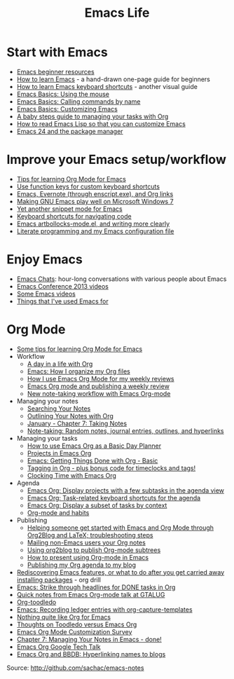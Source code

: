#+TITLE: Emacs Life
#+OPTIONS: toc:nil

* Start with Emacs

# - [[file:blog-posts/2014-04-14-emacs-beginner-resources.org][Emacs beginner resources]]
# - [[file:blog-posts/2013-05-17-how-to-learn-emacs-a-hand-drawn-one-pager-for-beginners.org][How to learn Emacs]] - a hand-drawn one-page guide for beginners
# - [[file:blog-posts/2013-09-02-how-to-learn-emacs-keyboard-shortcuts-a-visual-tutorial-for-newbies.org][How to learn Emacs keyboard shortcuts]] - another visual guide
# - [[file:blog-posts/2014-03-24-emacs-basics-using-mouse.org][Emacs Basics: Using the mouse]]
# - [[file:blog-posts/2014-03-31-emacs-basics-call-commands-name-m-x-tips-better-completion-using-ido-helm.org][Emacs Basics: Calling commands by name]]
# - [[file:blog-posts/2014-04-07-emacs-basics-customizing-emacs.org][Emacs Basics: Customizing Emacs]]
- [[http://sachachua.com/blog/p/27144][Emacs beginner resources]]
- [[http://sachachua.com/blog/p/24836][How to learn Emacs]] - a hand-drawn one-page guide for beginners
- [[http://sachachua.com/blog/p/26006][How to learn Emacs keyboard shortcuts]] - another visual guide
- [[http://sachachua.com/blog/p/27075][Emacs Basics: Using the mouse]]
- [[http://sachachua.com/blog/p/27062][Emacs Basics: Calling commands by name]]
- [[http://sachachua.com/blog/p/27098][Emacs Basics: Customizing Emacs]]
- [[file:baby-steps-org.org][A baby steps guide to managing your tasks with Org]]
- [[file:how-to-read-emacs-lisp.org][How to read Emacs Lisp so that you can customize Emacs]]
- [[http://sachachua.com/blog/2011/01/emacs-24-package-manager/][Emacs 24 and the package manager]]

* Improve your Emacs setup/workflow

- [[file:blog-posts/2014-01-13-tips-learning-org-mode-emacs.org][Tips for learning Org Mode for Emacs]]
- [[http://sachachua.com/blog/2013/03/emacs-use-function-keys-for-custom-keyboard-shortcuts/][Use function keys for custom keyboard shortcuts]]
- [[http://sachachua.com/blog/2014/03/emacs-evernote-enscript-exe-org-links/][Emacs, Evernote (through enscript.exe), and Org links]]
- [[http://sachachua.com/blog/2012/06/making-gnu-emacs-play-well-on-microsoft-windows-7/][Making GNU Emacs play well on Microsoft Windows 7]]
- [[http://sachachua.com/blog/2008/07/yet-another-snippet-mode-for-emacs/][Yet another snippet mode for Emacs]]
- [[http://sachachua.com/blog/2008/07/emacs-keyboard-shortcuts-for-navigating-code/][Keyboard shortcuts for navigating code]]
- [[http://sachachua.com/blog/2011/12/emacs-artbollocks-mode-el-and-writing-more-clearly/][Emacs artbollocks-mode.el, and writing more clearly]]
- [[http://sachachua.com/blog/2012/06/literate-programming-emacs-configuration-file/][Literate programming and my Emacs configuration file]]

* Enjoy Emacs

- [[http://emacslife.com/emacs-chats][Emacs Chats]]: hour-long conversations with various people about Emacs
- [[http://sachachua.com/blog/2013/04/emacs-conference-2013-videos/][Emacs Conference 2013 videos]]
- [[file:videos.org][Some Emacs videos]]
- [[http://sachachua.com/blog/2012/06/things-that-ive-used-emacs-for/][Things that I've used Emacs for]]

* Org Mode

- [[http://sachachua.com/blog/2014/01/tips-learning-org-mode-emacs/][Some tips for learning Org Mode for Emacs]]
- Workflow
    - [[http://sachachua.com/blog/2007/12/a-day-in-a-life-with-org/][A day in a life with Org]]
    - [[http://sachachua.com/blog/2013/08/emacs-how-i-organize-my-org-files/][Emacs: How I organize my Org files]]
    - [[http://sachachua.com/blog/2013/06/how-i-use-emacs-org-mode-for-my-weekly-reviews/][How I use Emacs Org Mode for my weekly reviews]]
    - [[http://sachachua.com/blog/2010/09/emacs-org-mode-and-publishing-a-weekly-review/][Emacs Org mode and publishing a weekly review]]
    - [[http://sachachua.com/blog/2010/09/new-note-taking-workflow-with-emacs-org-mode/][New note-taking workflow with Emacs Org-mode]]
- Managing your notes
    - [[http://sachachua.com/blog/2008/01/searching-your-notes/][Searching Your Notes]]
    - [[http://sachachua.com/blog/2008/01/outlining-your-notes-with-org/][Outlining Your Notes with Org]]
    - [[http://sachachua.com/blog/2008/01/january-chapter-7-taking-notes/][January - Chapter 7: Taking Notes]]
    - [[http://sachachua.com/blog/2008/01/note-taking-random-notes-journal-entries-outlines-and-hyperlinks/][Note-taking: Random notes, journal entries, outlines, and hyperlinks]]
- Managing your tasks
    - [[http://sachachua.com/blog/2007/12/how-to-use-emacs-org-as-a-basic-day-planner/][How to use Emacs Org as a Basic Day Planner]]
    - [[http://sachachua.com/blog/2008/01/projects-in-emacs-org/][Projects in Emacs Org]]
    - [[http://sachachua.com/blog/2007/12/emacs-getting-things-done-with-org-basic/][Emacs: Getting Things Done with Org - Basic]]
    - [[http://sachachua.com/blog/2008/01/tagging-in-org-plus-bonus-code-for-timeclocks-and-tags/][Tagging in Org - plus bonus code for timeclocks and tags!]]
    - [[http://sachachua.com/blog/2007/12/clocking-time-with-emacs-org/][Clocking Time with Emacs Org]]
- Agenda
    - [[http://sachachua.com/blog/2013/01/emacs-org-display-projects-with-a-few-subtasks-in-the-agenda-view/][Emacs Org: Display projects with a few subtasks in the agenda view]]
    - [[http://sachachua.com/blog/2013/01/emacs-org-task-related-keyboard-shortcuts-agenda/][Emacs Org: Task-related keyboard shortcuts for the agenda]]
    - [[http://sachachua.com/blog/2012/12/emacs-org-display-subset-tasks-context/][Emacs Org: Display a subset of tasks by context]]
    - [[http://sachachua.com/blog/2012/05/org-mode-and-habits/][Org-mode and habits]]
- Publishing
    - [[http://sachachua.com/blog/2013/08/helping-someone-get-started-with-emacs-and-org-mode-through-org2blog-troubleshooting-steps/][Helping someone get started with Emacs and Org Mode through Org2Blog and LaTeX; troubleshooting steps]]
    - [[http://sachachua.com/blog/2011/08/mailing-non-emacs-users-your-org-notes/][Mailing non-Emacs users your Org notes]]
    - [[http://sachachua.com/blog/2010/07/using-org2blog-to-publish-org-mode-subtrees/][Using org2blog to publish Org-mode subtrees]]
    - [[http://sachachua.com/blog/2013/04/how-to-present-using-org-mode-in-emacs/][How to present using Org-mode in Emacs]]
    - [[http://sachachua.com/blog/2007/12/publishing-my-org-agenda-to-my-blog/][Publishing my Org agenda to my blog]]
- [[http://sachachua.com/blog/2013/02/rediscovering-emacs-features-or-what-to-do-after-you-get-carried-away-installing-packages/][Rediscovering Emacs features, or what to do after you get carried away installing packages]] - org drill
- [[http://sachachua.com/blog/2012/12/emacs-strike-through-headlines-for-done-tasks-in-org/][Emacs: Strike through headlines for DONE tasks in Org]]
- [[http://sachachua.com/blog/2011/03/quick-notes-from-emacs-org-mode-talk-at-gtalug/][Quick notes from Emacs Org-mode talk at GTALUG]]
- [[http://sachachua.com/blog/2010/05/org-toodledo/][Org-toodledo]]
- [[http://sachachua.com/blog/2010/11/emacs-recording-ledger-entries-with-org-capture-templates/][Emacs: Recording ledger entries with org-capture-templates]]
- [[http://sachachua.com/blog/2009/04/nothing-quite-like-org-for-emacs/][Nothing quite like Org for Emacs]]
- [[http://sachachua.com/blog/2009/06/thoughts-on-toodledo-versus-emacs-org/][Thoughts on Toodledo versus Emacs Org]]
- [[http://sachachua.com/blog/2013/11/emacs-org-mode-customization-survey/][Emacs Org Mode Customization Survey]]
- [[http://sachachua.com/blog/2008/02/chapter-7-managing-your-notes-in-emacs-done/][Chapter 7: Managing Your Notes in Emacs - done!]]
- [[http://sachachua.com/blog/2008/07/emacs-org-google-tech-talk/][Emacs Org Google Tech Talk]]
- [[http://sachachua.com/blog/2008/12/emacs-org-and-bbdb-hyperlinking-names-to-blogs/][Emacs Org and BBDB: Hyperlinking names to blogs]]


Source: http://github.com/sachac/emacs-notes
